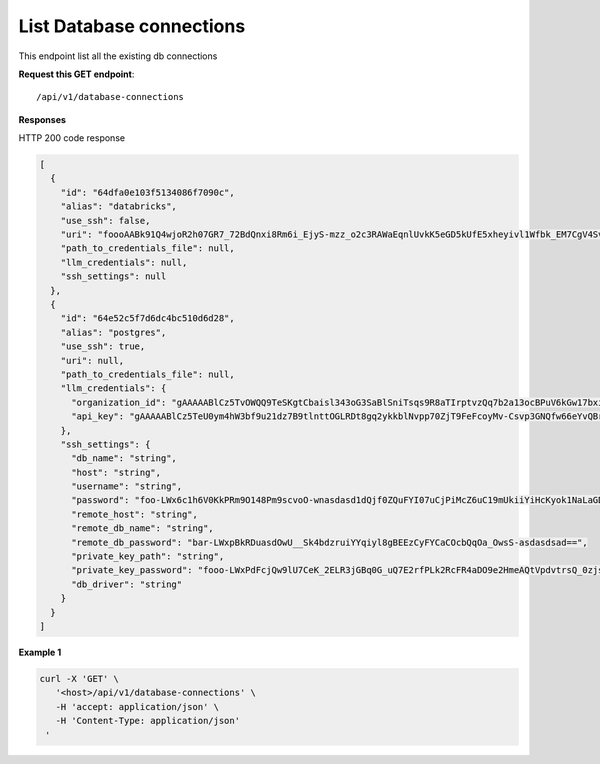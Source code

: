 List Database connections
=============================

This endpoint list all the existing db connections

**Request this GET endpoint**::

   /api/v1/database-connections


**Responses**

HTTP 200 code response

.. code-block:: rst

    [
      {
        "id": "64dfa0e103f5134086f7090c",
        "alias": "databricks",
        "use_ssh": false,
        "uri": "foooAABk91Q4wjoR2h07GR7_72BdQnxi8Rm6i_EjyS-mzz_o2c3RAWaEqnlUvkK5eGD5kUfE5xheyivl1Wfbk_EM7CgV4SvdLmOOt7FJV-3kG4zAbar=",
        "path_to_credentials_file": null,
        "llm_credentials": null,
        "ssh_settings": null
      },
      {
        "id": "64e52c5f7d6dc4bc510d6d28",
        "alias": "postgres",
        "use_ssh": true,
        "uri": null,
        "path_to_credentials_file": null,
        "llm_credentials": {
          "organization_id": "gAAAAABlCz5TvOWQQ9TeSKgtCbaisl343oG3SaBlSniTsqs9R8aTIrptvzQq7b2a13ocBPuV6kGw17bximFbqAF_yaHmJF-Psw==",
          "api_key": "gAAAAABlCz5TeU0ym4hW3bf9u21dz7B9tlnttOGLRDt8gq2ykkblNvpp70ZjT9FeFcoyMv-Csvp3GNQfw66eYvQBrcBEPsLokkLO2Jc2DD-Q8Aw6g_8UahdOTxJdT4izA6MsiQrf7GGmYBGZqbqsjTdNmcq661wF9Q=="
        },
        "ssh_settings": {
          "db_name": "string",
          "host": "string",
          "username": "string",
          "password": "foo-LWx6c1h6V0KkPRm9O148Pm9scvoO-wnasdasd1dQjf0ZQuFYI07uCjPiMcZ6uC19mUkiiYiHcKyok1NaLaGDAabkwg==",
          "remote_host": "string",
          "remote_db_name": "string",
          "remote_db_password": "bar-LWxpBkRDuasdOwU__Sk4bdzruiYYqiyl8gBEEzCyFYCaCOcbQqOa_OwsS-asdasdsad==",
          "private_key_path": "string",
          "private_key_password": "fooo-LWxPdFcjQw9lU7CeK_2ELR3jGBq0G_uQ7E2rfPLk2RcFR4aDO9e2HmeAQtVpdvtrsQ_0zjsy9q7asdsadXExYJ0g==",
          "db_driver": "string"
        }
      }
    ]

**Example 1**

.. code-block:: rst

   curl -X 'GET' \
      '<host>/api/v1/database-connections' \
      -H 'accept: application/json' \
      -H 'Content-Type: application/json'
    '
